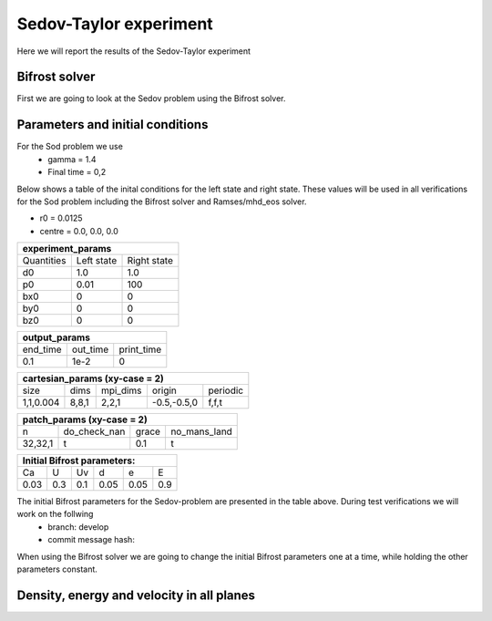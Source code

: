 Sedov-Taylor experiment
=======================

Here we will report the results of the Sedov-Taylor experiment

Bifrost solver
--------------
First we are going to look at the Sedov problem using the Bifrost solver.


Parameters and initial conditions
----------------------------------
For the Sod problem we use
       * gamma = 1.4
       * Final time = 0,2
Below shows a table of the inital conditions for the left state and right state. These values will be used in all verifications for the Sod problem including the Bifrost solver and Ramses/mhd_eos solver.

* r0 = 0.0125
* centre = 0.0, 0.0, 0.0

+----------------------------------------------+
|              experiment_params               |
+==============+==============+================+
|  Quantities  |  Left state  |  Right state   |
+--------------+--------------+----------------+
|      d0      |     1.0      |     1.0        |
+--------------+--------------+----------------+
|      p0      |     0.01     |     100        |
+--------------+--------------+----------------+
|     bx0      |      0       |      0         |
+--------------+--------------+----------------+
|     by0      |      0       |      0         |
+--------------+--------------+----------------+
|     bz0      |      0       |      0         |
+--------------+--------------+----------------+


+-----------------------------------+
|           output_params           |           
+===========+==========+============+
|  end_time | out_time | print_time |
+-----------+----------+------------+
|    0.1    |   1e-2   |     0      | 
+-----------+----------+------------+

+------------------------------------------------------+
|             cartesian_params (xy-case = 2)           |
+==========+=======+===========+=============+=========+
|   size   |  dims |  mpi_dims |    origin   | periodic|
+----------+-------+-----------+-------------+---------+
| 1,1,0.004| 8,8,1 |   2,2,1   | -0.5,-0.5,0 |  f,f,t  |
+----------+-------+-----------+-------------+---------+


+-------------------------------------------------+
|          patch_params (xy-case = 2)             |
+=========+===============+========+==============+
|    n    |  do_check_nan |  grace | no_mans_land | 
+---------+---------------+--------+--------------+
| 32,32,1 |       t       |   0.1  |      t       |
+---------+---------------+--------+--------------+


+------------------------------------+
|     Initial Bifrost parameters:    |
+======+=====+=====+=====+=====+=====+
|  Ca  |  U  |  Uv |  d  |  e  |  E  |
+------+-----+-----+-----+-----+-----+
| 0.03 | 0.3 | 0.1 | 0.05| 0.05| 0.9 |
+------+-----+-----+-----+-----+-----+

The initial Bifrost parameters for the Sedov-problem are presented in the table above. During test verifications we will work on the follwing
   * branch: develop
   * commit message hash: 

When using the Bifrost solver we are going to change the initial Bifrost parameters one at a time, while holding the other parameters constant.


Density, energy and velocity in all planes
------------------------------------------

.. image:: images_sedov_bifrost/density_sedov_bifrost_xy_0.png
    :scale: 40 %
    :width: 100 %
.. image:: images_sedov_bifrost/density_sedov_bifrost_xy_10.png
    :scale: 40 %
    :width: 100 %


.. image:: images_sedov_bifrost/density_sedov_bifrost_xz_0.png
    :scale: 40 %
    :width: 100 %
.. image:: images_sedov_bifrost/density_sedov_bifrost_xz_10.png
    :scale: 40 %
    :width: 100 %


.. image:: images_sedov_bifrost/density_sedov_bifrost_yz_0.png
    :scale: 40 %
    :width: 100 %
.. image:: images_sedov_bifrost/density_sedov_bifrost_yz_10.png
    :scale: 40 %
    :width: 100 %

